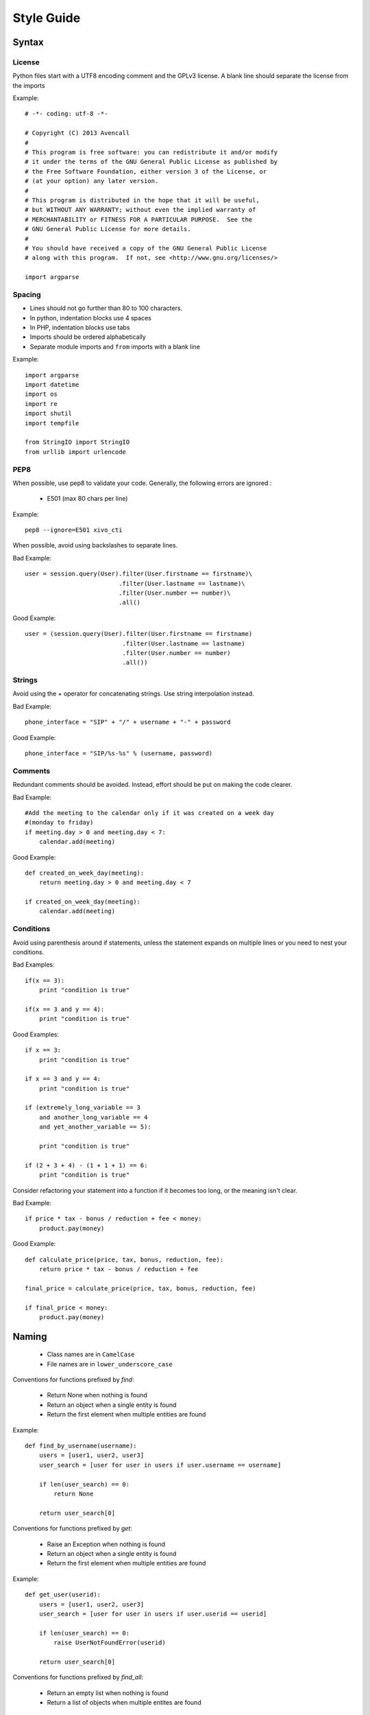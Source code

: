 ***********
Style Guide
***********

Syntax
======

License
*******

Python files start with a UTF8 encoding comment and the GPLv3 license.
A blank line should separate the license from the imports

Example::

    # -*- coding: utf-8 -*-

    # Copyright (C) 2013 Avencall
    #
    # This program is free software: you can redistribute it and/or modify
    # it under the terms of the GNU General Public License as published by
    # the Free Software Foundation, either version 3 of the License, or
    # (at your option) any later version.
    #
    # This program is distributed in the hope that it will be useful,
    # but WITHOUT ANY WARRANTY; without even the implied warranty of
    # MERCHANTABILITY or FITNESS FOR A PARTICULAR PURPOSE.  See the
    # GNU General Public License for more details.
    #
    # You should have received a copy of the GNU General Public License
    # along with this program.  If not, see <http://www.gnu.org/licenses/>

    import argparse


Spacing
*******

* Lines should not go further than 80 to 100 characters.
* In python, indentation blocks use 4 spaces
* In PHP, indentation blocks use tabs
* Imports should be ordered alphabetically
* Separate module imports and ``from`` imports with a blank line

Example::

    import argparse
    import datetime
    import os
    import re
    import shutil
    import tempfile

    from StringIO import StringIO
    from urllib import urlencode


PEP8
****

When possible, use pep8 to validate your code. Generally, the following
errors are ignored :

 * E501 (max 80 chars per line)

Example::

    pep8 --ignore=E501 xivo_cti


When possible, avoid using backslashes to separate lines.

Bad Example::

    user = session.query(User).filter(User.firstname == firstname)\
                              .filter(User.lastname == lastname)\
                              .filter(User.number == number)\
                              .all()

Good Example::

    user = (session.query(User).filter(User.firstname == firstname)
                               .filter(User.lastname == lastname)
                               .filter(User.number == number)
                               .all())


Strings
*******

Avoid using the `+` operator for concatenating strings. Use string
interpolation instead.

Bad Example::

    phone_interface = "SIP" + "/" + username + "-" + password

Good Example::

    phone_interface = "SIP/%s-%s" % (username, password)


Comments
********

Redundant comments should be avoided. Instead, effort should be put on making
the code clearer.

Bad Example::

    #Add the meeting to the calendar only if it was created on a week day
    #(monday to friday)
    if meeting.day > 0 and meeting.day < 7:
        calendar.add(meeting)


Good Example::

    def created_on_week_day(meeting):
        return meeting.day > 0 and meeting.day < 7

    if created_on_week_day(meeting):
        calendar.add(meeting)


Conditions
**********

Avoid using parenthesis around if statements, unless the statement expands
on multiple lines or you need to nest your conditions.

Bad Examples::

    if(x == 3):
        print "condition is true"

    if(x == 3 and y == 4):
        print "condition is true"


Good Examples::

    if x == 3:
        print "condition is true"

    if x == 3 and y == 4:
        print "condition is true"

    if (extremely_long_variable == 3
        and another_long_variable == 4
        and yet_another_variable == 5):

        print "condition is true"

    if (2 + 3 + 4) - (1 + 1 + 1) == 6:
        print "condition is true"


Consider refactoring your statement into a function if it becomes too long,
or the meaning isn't clear.

Bad Example::

    if price * tax - bonus / reduction + fee < money:
        product.pay(money)

Good Example::

    def calculate_price(price, tax, bonus, reduction, fee):
        return price * tax - bonus / reduction + fee

    final_price = calculate_price(price, tax, bonus, reduction, fee)

    if final_price < money:
        product.pay(money)


Naming
======

 * Class names are in ``CamelCase``
 * File names are in ``lower_underscore_case``


Conventions for functions prefixed by `find`:

 * Return None when nothing is found
 * Return an object when a single entity is found
 * Return the first element when multiple entities are found

Example::

    def find_by_username(username):
        users = [user1, user2, user3]
        user_search = [user for user in users if user.username == username]

        if len(user_search) == 0:
            return None

        return user_search[0]

Conventions for functions prefixed by `get`:

 * Raise an Exception when nothing is found
 * Return an object when a single entity is found
 * Return the first element when multiple entities are found


Example::

    def get_user(userid):
        users = [user1, user2, user3]
        user_search = [user for user in users if user.userid == userid]

        if len(user_search) == 0:
            raise UserNotFoundError(userid)

        return user_search[0]


Conventions for functions prefixed by `find_all`:

 * Return an empty list when nothing is found
 * Return a list of objects when multiple entites are found

Example::

    def find_all_users_by_username(username):
        users = [user1, user2, user3]
        user_search = [user for user in users if user.username == username]

        return user_search

Magic numbers
*************

Magic numbers should be avoided. Arbitrary values should be assigned to
variables with a clear name

Bad example::

    class TestRanking(unittest.TestCase):

        def test_ranking(self):
            rank = Rank(1, 2, 3)

            self.assertEquals(rank.position, 1)
            self.assertEquals(rank.grade, 2)
            self.assertEquals(rank.session, 3)


Good example::

    class TestRanking(unittest.TestCase):

        def test_ranking(self):
            position = 1
            grade = 2
            session = 3

            rank = Rank(position, grade, session)

            self.assertEquals(rank.position, position)
            self.assertEquals(rank.grade, grade)
            self.assertEquals(rank.session, session)


Tests
=====

Tests for a package are placed in their own folder named "tests" inside the package.

Example::

    package1/
    __init__.py
    mod1.py
    tests/
        __init__.py
        test_mod1.py
    package2/
    __init__.py
    mod9.py
    tests/
        __init__.py
        test_mod9.py


Unit tests should be short, clear and concise in order to make the test easy to
understand. A unit test is separated into 3 sections :

 * Preconditions / Preparations
 * Thing to test
 * Assertions

Sections are separated by a blank line. Sections that become too big should be
split into smaller functions.

Example::

    class UserTestCase(unittest.TestCase):

        def test_fullname(self):
            user = User(firstname='Bob', lastname='Marley')
            expected = 'Bob Marley'

            fullname = user.fullname()

            self.assertEquals(expected, fullname)

        def _prepare_expected_user(self, firstname, lastname, number):
            user = User()
            user.firstname = firstname
            user.lastname = lastname
            user.number = number

            return user

        def _assert_users_are_equal(expected_user, actual_user):
            self.assertEquals(expected_user.firstname, actual_user.firstname)
            self.assertEquals(expected_user.lastname, actual_user.lastname)
            self.assertEquals(expected_user.number, actual_user.number)

        def test_create_user(self):
            expected = self._prepare_expected_user('Bob', 'Marley', '4185551234')

            user = create_user('Bob', 'Marley', '4185551234')

            self._assert_users_are_equal(expected, user)


Exceptions
==========

Exceptions should not be used for flow control. Raise exceptions only for edge cases,
or when something that isn't usually expected happens.

Bad Example::

    def is_user_available(user):
        if user.available():
            return True
        else:
            raise Exception("User isn't available")

    try:
        is_user_available(user)
    except Exception:
        disable_user(user)


Good Example::

    def is_user_available(user):
        if user.available():
            return True
        else:
            return False


    if not is_user_available(user):
        disable_user(user)


Avoid throwing ``Exception``. Use one of Python's built-in Exceptions, or create
your own custom Exception. A list of exceptions is available on `the Python documentation website <http://docs.python.org/2/library/exceptions.html#exception-hierarchy>`_.


Bad Example::

    def get_user(userid):
        user = session.query(User).get(userid)

        if not user:
            raise Exception("User not found")

Good Example::

    class UserNotFoundError(LookupError):

        def __init__(self, userid):
            message = "user with id %s not found" % userid
            LookupError.__init__(self, message)

    def get_user(userid):
        user = session.query(User).get(userid)

        if not user:
            raise UserNotFoundError(userid)


Never use ``except:`` without specifying any exception type. The reason is that it will also catch important exceptions, such as ``KeyboardInterrupt`` and ``OutOfMemory`` exceptions, making your program unstoppable or continuously failing, instead of stopping when wanted.


Bad Example::

    try:
        get_user(user_id)
    except:
        logger.exception("There was an error")

Good Example::

    try:
        get_user(user_id)
    except UserNotFoundError as e:
        logger.error(e.message)
        raise

